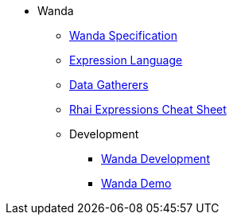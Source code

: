 * Wanda
** xref:wanda/specification.adoc[Wanda Specification]
** xref:wanda/expression_language.adoc[Expression Language]
** xref:wanda/gatherers.adoc[Data Gatherers]
** xref:wanda/rhai_expressions_cheat_sheet.adoc[Rhai Expressions Cheat Sheet]

** Development
*** xref:wanda/development/hack_on_wanda.adoc[Wanda Development]
*** xref:wanda/development/demo.adoc[Wanda Demo]